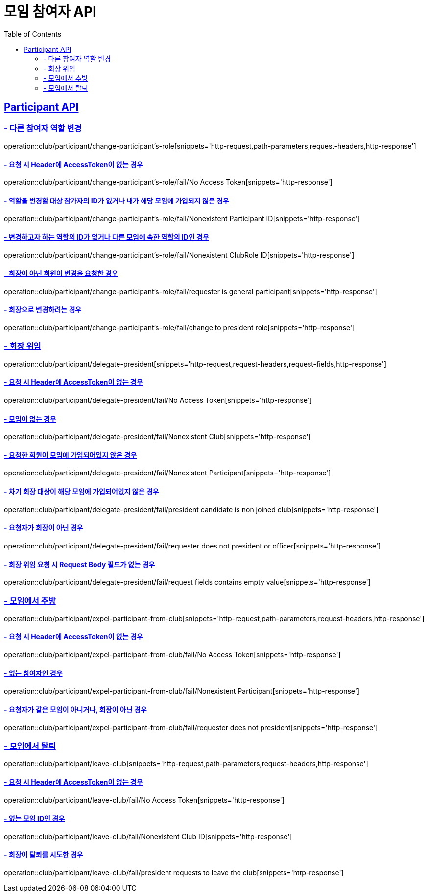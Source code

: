 = 모임 참여자 API
:doctype: book
:icons: font
// 문서에 표기되는 코드들의 하이라이팅을 highlightjs를 사용
:source-highlighter: highlightjs
// toc (Table Of Contents)를 문서의 좌측에 두기
:toc: left
:toclevels: 2
:sectlinks:


[[Participant-API]]
== Participant API

[[Participant-역할-변경]]
=== - 다른 참여자 역할 변경

operation::club/participant/change-participant's-role[snippets='http-request,path-parameters,request-headers,http-response']

==== - 요청 시 Header에 AccessToken이 없는 경우

operation::club/participant/change-participant's-role/fail/No Access Token[snippets='http-response']

==== - 역할을 변경할 대상 참가자의 ID가 없거나 내가 해당 모임에 가입되지 않은 경우

operation::club/participant/change-participant's-role/fail/Nonexistent Participant ID[snippets='http-response']

==== - 변경하고자 하는 역할의 ID가 없거나 다른 모임에 속한 역할의 ID인 경우

operation::club/participant/change-participant's-role/fail/Nonexistent ClubRole ID[snippets='http-response']

==== - 회장이 아닌 회원이 변경을 요청한 경우

operation::club/participant/change-participant's-role/fail/requester is general participant[snippets='http-response']

==== - 회장으로 변경하려는 경우

operation::club/participant/change-participant's-role/fail/change to president role[snippets='http-response']

[[Participant-회장-위임]]
=== - 회장 위임

operation::club/participant/delegate-president[snippets='http-request,request-headers,request-fields,http-response']

==== - 요청 시 Header에 AccessToken이 없는 경우

operation::club/participant/delegate-president/fail/No Access Token[snippets='http-response']

==== - 모임이 없는 경우

operation::club/participant/delegate-president/fail/Nonexistent Club[snippets='http-response']

==== - 요청한 회원이 모임에 가입되어있지 않은 경우

operation::club/participant/delegate-president/fail/Nonexistent Participant[snippets='http-response']

==== - 차기 회장 대상이 해당 모임에 가입되어있지 않은 경우

operation::club/participant/delegate-president/fail/president candidate is non joined club[snippets='http-response']

==== - 요청자가 회장이 아닌 경우

operation::club/participant/delegate-president/fail/requester does not president or officer[snippets='http-response']

==== - 회장 위임 요청 시 Request Body 필드가 없는 경우

operation::club/participant/delegate-president/fail/request fields contains empty value[snippets='http-response']

[[Participant-추방]]
=== - 모임에서 추방

operation::club/participant/expel-participant-from-club[snippets='http-request,path-parameters,request-headers,http-response']

==== - 요청 시 Header에 AccessToken이 없는 경우

operation::club/participant/expel-participant-from-club/fail/No Access Token[snippets='http-response']

==== - 없는 참여자인 경우

operation::club/participant/expel-participant-from-club/fail/Nonexistent Participant[snippets='http-response']

==== - 요청자가 같은 모임이 아니거나, 회장이 아닌 경우

operation::club/participant/expel-participant-from-club/fail/requester does not president[snippets='http-response']

[[Participant-제거]]
=== - 모임에서 탈퇴

operation::club/participant/leave-club[snippets='http-request,path-parameters,request-headers,http-response']

==== - 요청 시 Header에 AccessToken이 없는 경우

operation::club/participant/leave-club/fail/No Access Token[snippets='http-response']

==== - 없는 모임 ID인 경우

operation::club/participant/leave-club/fail/Nonexistent Club ID[snippets='http-response']

==== - 회장이 탈퇴를 시도한 경우

operation::club/participant/leave-club/fail/president requests to leave the club[snippets='http-response']

